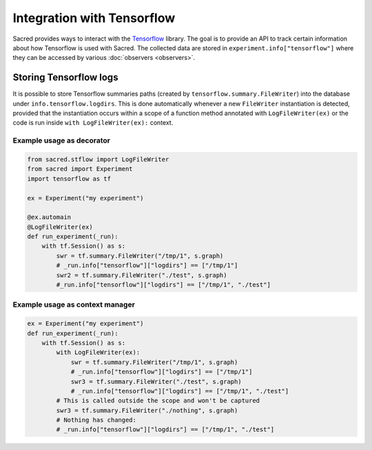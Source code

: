 Integration with Tensorflow
***************************

Sacred provides ways to interact with the Tensorflow_ library.
The goal is to provide an API to track certain information about
how Tensorflow is used with Sacred. The collected data are stored
in ``experiment.info["tensorflow"]`` where they can be accessed
by various :doc:`observers <observers>`.

Storing Tensorflow logs
-----------------------
It is possible to store Tensorflow summaries paths (created by
``tensorflow.summary.FileWriter``) into the database under
``info.tensorflow.logdirs``. This is done automatically whenever a new
``FileWriter`` instantiation is detected, provided that the
instantiation occurs within a scope
of a function  method annotated with ``LogFileWriter(ex)``
or the code is run inside ``with LogFileWriter(ex):`` context.

Example usage as decorator
...........................

.. code-block:: python

    from sacred.stflow import LogFileWriter
    from sacred import Experiment
    import tensorflow as tf

    ex = Experiment("my experiment")

    @ex.automain
    @LogFileWriter(ex)
    def run_experiment(_run):
        with tf.Session() as s:
            swr = tf.summary.FileWriter("/tmp/1", s.graph)
            # _run.info["tensorflow"]["logdirs"] == ["/tmp/1"]
            swr2 = tf.summary.FileWriter("./test", s.graph)
            #_run.info["tensorflow"]["logdirs"] == ["/tmp/1", "./test"]



Example usage as context manager
.................................

.. code-block:: python

        ex = Experiment("my experiment")
        def run_experiment(_run):
            with tf.Session() as s:
                with LogFileWriter(ex):
                    swr = tf.summary.FileWriter("/tmp/1", s.graph)
                    # _run.info["tensorflow"]["logdirs"] == ["/tmp/1"]
                    swr3 = tf.summary.FileWriter("./test", s.graph)
                    # _run.info["tensorflow"]["logdirs"] == ["/tmp/1", "./test"]
                # This is called outside the scope and won't be captured
                swr3 = tf.summary.FileWriter("./nothing", s.graph)
                # Nothing has changed:
                # _run.info["tensorflow"]["logdirs"] == ["/tmp/1", "./test"]
.. _Tensorflow: http://www.tensorflow.org/